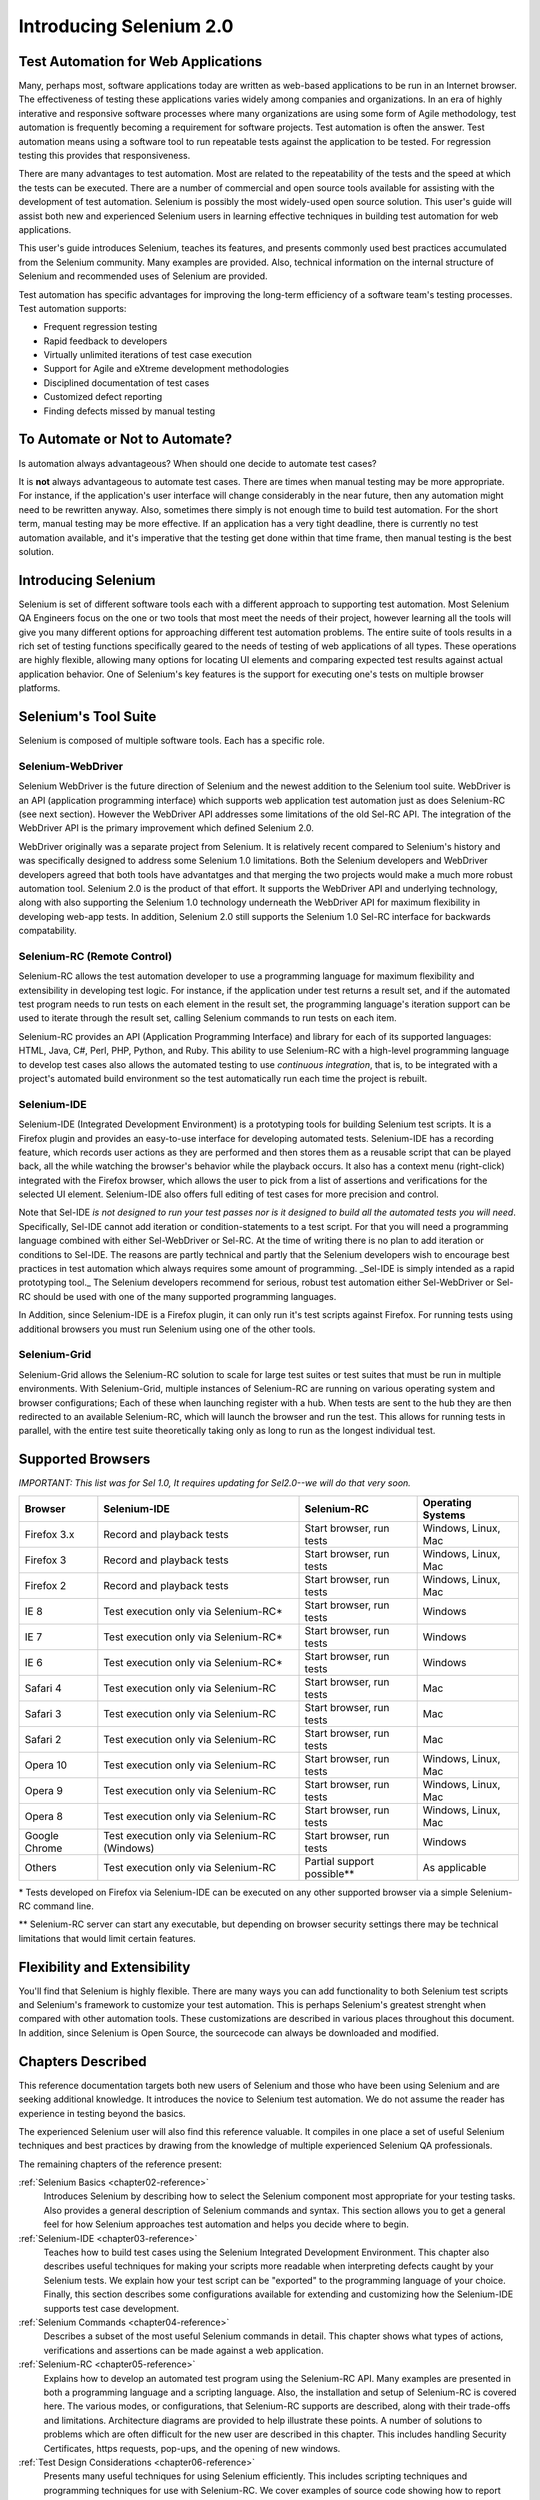 Introducing Selenium 2.0
========================

.. _chapter01-reference:

Test Automation for Web Applications
------------------------------------
Many, perhaps most, software applications today are written as web-based 
applications to be run in an Internet browser. The  
effectiveness of testing these applications varies widely among companies and 
organizations. In an era of highly interative and responsive software processes
where many organizations are using some form of Agile methodology, test automation
is frequently becoming a requirement for software projects.  Test automation is often the answer. Test automation means using a software tool to 
run repeatable tests against the application to be tested.  For regression testing
this provides that responsiveness.
  
There are many advantages to test automation. Most are related to 
the repeatability of the tests and the speed at which the tests can be executed.
There are a number of commercial and open source tools available for assisting
with the development of test automation. Selenium is possibly the most 
widely-used open source solution. This user's guide will assist both new and 
experienced Selenium users in learning effective techniques in building 
test automation for web applications. 

This user's guide introduces Selenium, teaches its features, and 
presents commonly used best practices accumulated from the Selenium 
community. Many examples are provided. Also, technical information on the 
internal structure of Selenium and recommended uses of Selenium are provided.

Test automation has specific advantages for 
improving the long-term efficiency of a software team's testing processes. 
Test automation supports:

* Frequent regression testing 
* Rapid feedback to developers
* Virtually unlimited iterations of test case execution 
* Support for Agile and eXtreme development methodologies 
* Disciplined documentation of test cases
* Customized defect reporting
* Finding defects missed by manual testing

To Automate or Not to Automate?
------------------------------------------------------
Is automation always advantageous? When should one decide to automate
test cases? 

It is **not** always advantageous to automate test cases. There are 
times when manual testing may be more appropriate. For instance, if the 
application's user interface will change considerably in the near future, 
then any automation might need to be rewritten anyway. Also, sometimes there simply 
is not enough time to build test automation. For the short term, manual testing 
may be more effective. If an application has a very tight deadline, there is 
currently no test automation available, and it's imperative that the testing 
get done within that time frame, then manual testing is the best solution.  

Introducing Selenium 
--------------------
Selenium is set of different software tools each with a different approach
to supporting test automation. Most Selenium QA Engineers focus on the one 
or two tools that most meet the needs of their project, however learning all
the tools will give you many different options for approaching different 
test automation problems.
The entire suite of tools results in a rich set of 
testing functions specifically geared to the needs of testing of web 
applications of all types. These operations are highly flexible, allowing many options for 
locating UI elements and comparing expected test results against actual 
application behavior. One of Selenium's key features is the support for executing one's tests on
multiple browser platforms.  

Selenium's Tool Suite
---------------------
Selenium is composed of multiple software tools. Each  has a specific role. 

Selenium-WebDriver
~~~~~~~~~~~~~~~~~~

Selenium WebDriver is the future direction of Selenium and the newest addition
to the Selenium tool suite.  WebDriver is an API (application programming
interface) which supports web application test automation just as 
does Selenium-RC (see next section).  However the WebDriver API addresses
some limitations of the old Sel-RC API.  The integration of the WebDriver
API is the primary improvement which defined Selenium 2.0.

WebDriver originally was a separate project from Selenium.  It is relatively
recent compared to Selenium's history and was specifically designed to address
some Selenium 1.0 limitations.  Both the Selenium developers and WebDriver
developers agreed that both tools have advantatges and that merging the two
projects would make a much more robust automation tool.  Selenium 2.0 is the
product of that effort.  It supports the WebDriver API and underlying
technology, along with also supporting the Selenium 1.0 technology underneath
the WebDriver API for maximum flexibility in developing web-app tests.  In
addition, Selenium 2.0 still supports the Selenium 1.0 Sel-RC interface for
backwards compatability.

Selenium-RC (Remote Control)
~~~~~~~~~~~~~~~~~~~~~~~~~~~~
Selenium-RC allows the test 
automation developer to use a programming language for maximum flexibility and
extensibility in developing test logic. For instance, if the application under
test returns a result set, and if the automated test program needs to run tests
on each element in the result set, the programming language's iteration support
can be used to iterate through the result set, calling Selenium commands to run
tests on each item. 

Selenium-RC provides an API (Application Programming Interface)
and library for each of its supported languages:
HTML, Java, C#, Perl, PHP, Python, and Ruby.
This ability to use Selenium-RC with a high-level programming language
to develop test cases also allows the 
automated testing to use *continuous integration*, that is, to be integrated with
a project's automated build  environment so the test automatically run each time
the project is rebuilt. 

Selenium-IDE
~~~~~~~~~~~~
Selenium-IDE (Integrated Development Environment) is a prototyping tools 
for building Selenium 
test scripts. It is a Firefox plugin and provides an easy-to-use 
interface for developing automated tests. Selenium-IDE has a recording feature, 
which records user 
actions as they are performed and then stores them as a reusable script that can be
played back,  all the while watching the browser's behavior while the playback occurs. 
It also has a context menu (right-click) integrated with the Firefox browser, 
which allows the user to pick from a list of assertions and verifications for 
the selected UI element. Selenium-IDE also offers full editing of test cases for 
more precision and control. 

Note that Sel-IDE *is not designed to run your test passes nor is it designed to build all 
the automated tests you will need*. Specifically, Sel-IDE cannot add iteration or
condition-statements to a test script.  For that you will need a programming language
combined with either Sel-WebDriver or Sel-RC. At the time of writing there is no plan
to add iteration or conditions to Sel-IDE.  The reasons are partly technical and partly
that the Selenium developers wish to encourage best practices in test automation which
always requires some amount of programming.  _Sel-IDE is simply intended as a rapid
prototyping tool._  The Selenium developers recommend for serious, robust test automation
either Sel-WebDriver or Sel-RC should be used with one of the many supported programming
languages.

In Addition, since Selenium-IDE is a Firefox plugin, it can only run it's test scripts
against Firefox.  For running tests using additional browsers you must run Selenium using
one of the other tools.


Selenium-Grid 
~~~~~~~~~~~~~~
Selenium-Grid allows the Selenium-RC solution to scale for large test suites 
or test suites that must be run in multiple environments. With Selenium-Grid, 
multiple instances of Selenium-RC are running on various operating system and 
browser configurations;  Each of these when launching register with a hub. 
When tests are sent to the hub they are then redirected to an available 
Selenium-RC, which will launch the browser and run the test. This allows for 
running tests in parallel, with the entire test suite theoretically taking 
only as long to run as the longest individual test.
 
  
Supported Browsers
------------------

*IMPORTANT:  This list was for Sel 1.0, It requires updating for Sel2.0--we will do that very soon.*

=============  ==================================================  ===========================  =====================
**Browser**    **Selenium-IDE**                                    **Selenium-RC**              **Operating Systems**
Firefox 3.x    Record and playback tests                           Start browser, run tests     Windows, Linux, Mac
Firefox 3      Record and playback tests                           Start browser, run tests     Windows, Linux, Mac
Firefox 2      Record and playback tests                           Start browser, run tests     Windows, Linux, Mac
IE 8           Test execution only via Selenium-RC*                Start browser, run tests     Windows
IE 7           Test execution only via Selenium-RC*                Start browser, run tests     Windows
IE 6           Test execution only via Selenium-RC*                Start browser, run tests     Windows
Safari 4       Test execution only via Selenium-RC                 Start browser, run tests     Mac
Safari 3       Test execution only via Selenium-RC                 Start browser, run tests     Mac
Safari 2       Test execution only via Selenium-RC                 Start browser, run tests     Mac
Opera 10       Test execution only via Selenium-RC                 Start browser, run tests     Windows, Linux, Mac
Opera 9        Test execution only via Selenium-RC                 Start browser, run tests     Windows, Linux, Mac
Opera 8        Test execution only via Selenium-RC                 Start browser, run tests     Windows, Linux, Mac 
Google Chrome  Test execution only via Selenium-RC (Windows)       Start browser, run tests     Windows
Others         Test execution only via Selenium-RC                 Partial support possible**   As applicable 
=============  ==================================================  ===========================  =====================

\* Tests developed on Firefox via Selenium-IDE can be executed on any other 
supported browser via a simple Selenium-RC command line.

** Selenium-RC server can start any executable, but depending on 
browser security settings there may be technical limitations that would limit
certain features.

.. Santi: Should we include Selenium Core in this list???
   How about chrome and mock?? I've noticed they have a browser mod on RC and
   are not included in this list 

.. TODO: Refine this list.
  
Flexibility and Extensibility
------------------------------
You'll find that Selenium is highly flexible.  There are many ways you
can add functionality to both Selenium test scripts and Selenium's framework
to customize your test automation. This is perhaps Selenium's 
greatest strenght when compared with other automation tools. These customizations
are described in various places throughout this document.  In addition, since Selenium is Open Source, the sourcecode can always be 
downloaded and modified.

Chapters Described
------------------
This reference documentation targets both new users of Selenium and those who 
have been using Selenium and are seeking additional knowledge. It introduces 
the novice to Selenium test automation. We do not assume the reader has 
experience in testing beyond the basics.  

The experienced Selenium user will also find this reference valuable. It compiles
in one place a set of useful Selenium techniques and best practices by drawing 
from the knowledge of multiple experienced Selenium QA professionals. 

The remaining chapters of the reference present:

:ref:`Selenium Basics <chapter02-reference>`
    Introduces Selenium by describing how to select the Selenium component 
    most appropriate for your testing tasks. Also provides a general 
    description of Selenium commands and syntax. This section allows you to 
    get a general feel for how Selenium approaches test automation and
    helps you decide where to begin. 

:ref:`Selenium-IDE <chapter03-reference>`
    Teaches how to build test cases using the Selenium Integrated Development 
    Environment. This chapter also describes useful techniques for making your 
    scripts more readable when interpreting defects caught by your Selenium tests. 
    We explain how your test script can be 
    "exported" to the programming language of your choice. Finally, this section 
    describes some configurations available for extending and customizing how 
    the Selenium-IDE supports test case development. 

:ref:`Selenium Commands <chapter04-reference>`
    Describes a subset of the most useful Selenium commands in detail. This 
    chapter shows what types of actions, verifications and 
    assertions can be made against a web application. 

:ref:`Selenium-RC <chapter05-reference>`
    Explains how to develop an automated test program using the Selenium-RC API.
    Many examples are presented in both a programming language and a scripting 
    language. Also, the installation and setup of Selenium-RC is covered here. 
    The various modes, or configurations, that Selenium-RC supports are
    described, along with their trade-offs and limitations. Architecture
    diagrams are provided to help illustrate these points. 
    A number of solutions to problems which are often difficult for the new user are
    described in this chapter. This includes handling Security Certificates,
    https requests, pop-ups, and the opening of new windows. 

:ref:`Test Design Considerations <chapter06-reference>`
    Presents many useful techniques for using Selenium efficiently. This 
    includes scripting techniques and programming techniques for use with 
    Selenium-RC. We cover examples of source code showing how to report defects 
    in the application under test. We also cover techniques commonly asked about 
    in the user group such as how to implement data-driven tests (tests where
    one can vary the data between different test passes).

:ref:`Selenium-Grid <chapter07-reference>`
    *This chapter is not yet developed.*
  
:ref:`User extensions <chapter08-reference>`
    Presents all the information required for easily extending Selenium. 
  
..  :ref:`Getting Help <chapter09-reference>`
    Describes how to be a part of the Selenium community for getting help and 
    exchanging advice. Specifically this section describes the user group as 
    an avenue for obtaining assistance. 

The Documentation Team--Authors Past and Present
------------------------------------------------

In alphabetical order, the following people have made significant contributions
to the authoring of this user's guide or with out publishing infrastructure
or both.

* Dave Hunt
* Mary Ann May-Pumphrey
* Paul Grandjean
* Peter Newhook
* Santiago Suarez Ordonez
* Tarun Kumar



Acknowledgements
~~~~~~~~~~~~~~~~
A huge special thanks goes to Patrick Lightbody.  As an administrator of the 
SeleniumHQ website, creator of SEl-RC, and long term involvement in the Selenium
community, his support was invaluable when writing the original user's
guide.  Patrick helped us understand the our audience. 
He also set us up with 
everything we needed on the seleniumhq.org website for publishing the documents.
Also thanks goes to Andras Hatvani for his advice on publishing
solutions, and to Amit Kumar for participating in our discussions and for 
assisting with reviewing the document.

And of course, we must *recognize the Selenium Developers*.  They have truly 
designed an amazing tool. Without the vision of the original designers, and 
the continued efforts of the current developers, we would not have such a 
great tool to pass on to you.
